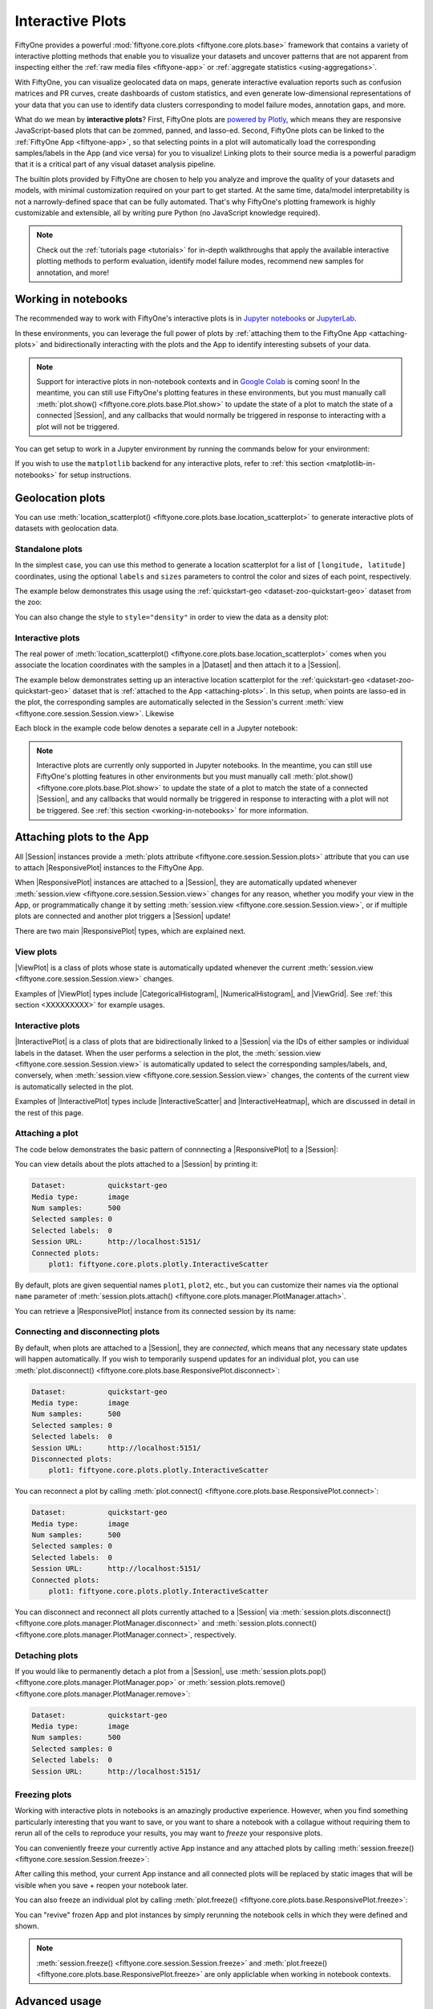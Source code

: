.. _interactive-plots:

Interactive Plots
=================

.. default-role:: code

FiftyOne provides a powerful
:mod:`fiftyone.core.plots <fiftyone.core.plots.base>` framework that contains
a variety of interactive plotting methods that enable you to visualize your
datasets and uncover patterns that are not apparent from inspecting either the
:ref:`raw media files <fiftyone-app>` or
:ref:`aggregate statistics <using-aggregations>`.

With FiftyOne, you can visualize geolocated data on maps, generate interactive
evaluation reports such as confusion matrices and PR curves, create dashboards
of custom statistics, and even generate low-dimensional representations of your
data that you can use to identify data clusters corresponding to model failure
modes, annotation gaps, and more.

What do we mean by **interactive plots**? First, FiftyOne plots are
`powered by Plotly <https://plotly.com/python>`_, which means they are
responsive JavaScript-based plots that can be zommed, panned, and lasso-ed.
Second, FiftyOne plots can be linked to the :ref:`FiftyOne App <fiftyone-app>`,
so that selecting points in a plot will automatically load the corresponding
samples/labels in the App (and vice versa) for you to visualize! Linking plots
to their source media is a powerful paradigm that it is a critical part of any
visual dataset analysis pipeline.

The builtin plots provided by FiftyOne are chosen to help you analyze and
improve the quality of your datasets and models, with minimal customization
required on your part to get started. At the same time, data/model
interpretability is not a narrowly-defined space that can be fully automated.
That's why FiftyOne's plotting framework is highly customizable and extensible,
all by writing pure Python (no JavaScript knowledge required).

.. note::

    Check out the :ref:`tutorials page <tutorials>` for in-depth walkthroughs
    that apply the available interactive plotting methods to perform
    evaluation, identify model failure modes, recommend new samples for
    annotation, and more!

.. _working-in-notebooks:

Working in notebooks
____________________

The recommended way to work with FiftyOne's interactive plots is in
`Jupyter notebooks <https://jupyter.org>`_ or
`JupyterLab <https://jupyterlab.readthedocs.io/en/stable>`_.

In these environments, you can leverage the full power of plots by
:ref:`attaching them to the FiftyOne App <attaching-plots>` and bidirectionally
interacting with the plots and the App to identify interesting subsets of your
data.

.. note::

    Support for interactive plots in non-notebook contexts and in
    `Google Colab <https://colab.research.google.com>`_ is coming soon! In the
    meantime, you can still use FiftyOne's plotting features in these
    environments, but you must manually call
    :meth:`plot.show() <fiftyone.core.plots.base.Plot.show>` to update the
    state of a plot to match the state of a connected |Session|, and any
    callbacks that would normally be triggered in response to interacting with
    a plot will not be triggered.

You can get setup to work in a Jupyter environment by running the commands
below for your environment:

.. tabs::

  .. group-tab:: Jupyter notebooks

    To use interactive plots in Jupyter notebooks, ensure that you have the
    ``notebook`` and ``ipywidgets`` packages installed:

    .. code-block:: shell

        pip install "notebook>=5.3" "ipywidgets>=7.5"

  .. group-tab:: JupyterLab

    To use interactive plots in JupyterLab, ensure that you have the
    ``jupyterlab`` and ``ipywidgets`` packages installed:

    .. code-block:: shell

        pip install jupyterlab "ipywidgets>=7.5"

    In additional, you'll need to run the following commands to install the
    required JupyterLab extensions:

    .. code-block:: shell

        jupyter labextension install jupyterlab-plotly@4.14.3
        jupyter labextension install @jupyter-widgets/jupyterlab-manager plotlywidget@4.14.3
        jupyter lab build

    The above instructions assume that you have ``plotly==4.14.3`` installed.
    If you have a different version (``pip show plotly``), substitute the
    appropriate version number in the commands above.

    If you run into any issues in JupyterLab, refer to
    `this troubleshooting guide <https://plotly.com/python/troubleshooting>`_.

If you wish to use the ``matplotlib`` backend for any interactive plots, refer
to :ref:`this section <matplotlib-in-notebooks>` for setup instructions.

.. _geolocation-plots:

Geolocation plots
_________________

You can use
:meth:`location_scatterplot() <fiftyone.core.plots.base.location_scatterplot>`
to generate interactive plots of datasets with geolocation data.

Standalone plots
----------------

In the simplest case, you can use this method to generate a location
scatterplot for a list of ``[longitude, latitude]`` coordinates, using the
optional ``labels`` and ``sizes`` parameters to control the color and sizes
of each point, respectively.

The example below demonstrates this usage using the
:ref:`quickstart-geo <dataset-zoo-quickstart-geo>` dataset from the zoo:

.. code-block:: python
    :linenos:

    import fiftyone as fo
    import fiftyone.brain as fob
    import fiftyone.zoo as foz
    from fiftyone import ViewField as F

    dataset = foz.load_zoo_dataset("quickstart-geo")

    # A list of ``[longitude, latitute]`` coordinates
    locations = dataset.values("location.point.coordinates")

    # Scalar `uniqueness` values for each sample
    uniqueness = dataset.values("uniqueness")

    # The number of ground truth objects in each sample
    num_objects = dataset.values("ground_truth", F("detections").length())

    # Create scatterplot
    plot = fo.location_scatterplot(
        locations=locations,
        labels=uniqueness,      # color points by their `uniqueness` values
        sizes=num_objects,      # scale point sizes by number of objects
    )
    plot.show()

.. image:: ../images/plots/location-scatterplot.gif
   :alt: location-scatterplot
   :align: center

You can also change the style to ``style="density"`` in order to view the data
as a density plot:

.. code-block:: python
    :linenos:

    # Create density plot
    plot = fo.location_scatterplot(
        locations=locations,
        labels=uniqueness,      # color points by their `uniqueness` values
        sizes=num_objects,      # scale influence by number of objects
        style="density",
        radius=10,
    )
    plot.show()

.. image:: ../images/plots/location-densityplot.gif
   :alt: location-densityplot
   :align: center

Interactive plots
-----------------

The real power of
:meth:`location_scatterplot() <fiftyone.core.plots.base.location_scatterplot>`
comes when you associate the location coordinates with the samples in a
|Dataset| and then attach it to a |Session|.

The example below demonstrates setting up an interactive location scatterplot
for the :ref:`quickstart-geo <dataset-zoo-quickstart-geo>` dataset that is
:ref:`attached to the App <attaching-plots>`. In this setup, when points are
lasso-ed in the plot, the corresponding samples are automatically selected in
the Session's current :meth:`view <fiftyone.core.session.Session.view>`.
Likewise

Each block in the example code below denotes a separate cell in a Jupyter
notebook:

.. code-block:: python
    :linenos:

    import fiftyone as fo
    import fiftyone.brain as fob
    import fiftyone.zoo as foz

    dataset = foz.load_zoo_dataset("quickstart-geo")

    # Index the dataset by visual uniqueness
    fob.compute_uniqueness(dataset)

    # Launch the App
    session = fo.launch_app(dataset, height=1000)

.. code-block:: python
    :linenos:

    from fiftyone import ViewField as F

    # The number of ground truth objects in each sample
    num_objects = dataset.values("ground_truth", F("detections").length())

    # Create the scatterplot
    plot = fo.location_scatterplot(
        samples=dataset,
        labels="uniqueness",    # color points by their `uniqueness` values
        sizes=num_objects,      # scale point sizes by number of objects
    )
    plot.show(height=720)

    # Connect to session
    session.plots.attach(plot)

.. image:: ../images/plots/location-scatterplot-interactive.gif
   :alt: location-scatterplot-interactive
   :align: center

.. note::

    Interactive plots are currently only supported in Jupyter notebooks. In the
    meantime, you can still use FiftyOne's plotting features in other
    environments but you must manually call
    :meth:`plot.show() <fiftyone.core.plots.base.Plot.show>` to update the
    state of a plot to match the state of a connected |Session|, and any
    callbacks that would normally be triggered in response to interacting with
    a plot will not be triggered. See
    :ref:`this section <working-in-notebooks>` for more information.

.. _attaching-plots:

Attaching plots to the App
__________________________

All |Session| instances provide a
:meth:`plots attribute <fiftyone.core.session.Session.plots>` attribute that
you can use to attach |ResponsivePlot| instances to the FiftyOne App.

When |ResponsivePlot| instances are attached to a |Session|, they are
automatically updated whenever
:meth:`session.view <fiftyone.core.session.Session.view>` changes for any
reason, whether you modify your view in the App, or programmatically change it
by setting :meth:`session.view <fiftyone.core.session.Session.view>`, or if
multiple plots are connected and another plot triggers a |Session| update!

There are two main |ResponsivePlot| types, which are explained next.

View plots
----------

|ViewPlot| is a class of plots whose state is automatically updated whenever
the current :meth:`session.view <fiftyone.core.session.Session.view>` changes.

Examples of |ViewPlot| types include |CategoricalHistogram|,
|NumericalHistogram|, and |ViewGrid|. See :ref:`this section <XXXXXXXXX>` for
example usages.

Interactive plots
-----------------

|InteractivePlot| is a class of plots that are bidirectionally linked to a
|Session| via the IDs of either samples or individual labels in the dataset.
When the user performs a selection in the plot, the
:meth:`session.view <fiftyone.core.session.Session.view>` is automatically
updated to select the corresponding samples/labels, and, conversely, when
:meth:`session.view <fiftyone.core.session.Session.view>` changes, the contents
of the current view is automatically selected in the plot.

Examples of |InteractivePlot| types include |InteractiveScatter| and
|InteractiveHeatmap|, which are discussed in detail in the rest of this page.

Attaching a plot
----------------

The code below demonstrates the basic pattern of connnecting a |ResponsivePlot|
to a |Session|:

.. code-block:: python
    :linenos:

    import fiftyone as fo
    import fiftyone.zoo as foz

    dataset = foz.load_zoo_dataset("quickstart-geo")

    # Launch an App instance
    session = fo.launch_app(dataset)

    # Create a responsive location plot
    plot = fo.location_scatterplot(samples=dataset)
    plot.show()  # show the plot

    # Attach the plot to the Session
    # Updates will now automatically occur
    session.plots.attach(plot)

You can view details about the plots attached to a |Session| by printing it:

.. code-block:: python
    :linenos:

    print(session)

.. code-block:: text

    Dataset:          quickstart-geo
    Media type:       image
    Num samples:      500
    Selected samples: 0
    Selected labels:  0
    Session URL:      http://localhost:5151/
    Connected plots:
        plot1: fiftyone.core.plots.plotly.InteractiveScatter

By default, plots are given sequential names ``plot1``, ``plot2``, etc., but
you can customize their names via the optional ``name`` parameter of
:meth:`session.plots.attach() <fiftyone.core.plots.manager.PlotManager.attach>`.

You can retrieve a |ResponsivePlot| instance from its connected session by its
name:

.. code-block:: python
    :linenos:

    same_plot = session.plots["plot1"]

Connecting and disconnecting plots
----------------------------------

By default, when plots are attached to a |Session|, they are *connected*, which
means that any necessary state updates will happen automatically. If you wish
to temporarily suspend updates for an individual plot, you can use
:meth:`plot.disconnect() <fiftyone.core.plots.base.ResponsivePlot.disconnect>`:

.. code-block:: python
    :linenos:

    # Disconnect an individual plot
    # Plot updates will no longer update the session, and vice versa
    plot.disconnnect()

    # Note that `plot1` is now disconnected
    print(session)

.. code-block:: text

    Dataset:          quickstart-geo
    Media type:       image
    Num samples:      500
    Selected samples: 0
    Selected labels:  0
    Session URL:      http://localhost:5151/
    Disconnected plots:
        plot1: fiftyone.core.plots.plotly.InteractiveScatter

You can reconnect a plot by calling
:meth:`plot.connect() <fiftyone.core.plots.base.ResponsivePlot.connect>`:

.. code-block:: python
    :linenos:

    # Reconnect an individual plot
    plot.connnect()

    # Note that `plot1` is now connected
    print(session)

.. code-block:: text

    Dataset:          quickstart-geo
    Media type:       image
    Num samples:      500
    Selected samples: 0
    Selected labels:  0
    Session URL:      http://localhost:5151/
    Connected plots:
        plot1: fiftyone.core.plots.plotly.InteractiveScatter

You can disconnect and reconnect all plots currently attached to a |Session|
via
:meth:`session.plots.disconnect() <fiftyone.core.plots.manager.PlotManager.disconnect>`
and
:meth:`session.plots.connect() <fiftyone.core.plots.manager.PlotManager.connect>`,
respectively.

Detaching plots
---------------

If you would like to permanently detach a plot from a |Session|, use
:meth:`session.plots.pop() <fiftyone.core.plots.manager.PlotManager.pop>` or
:meth:`session.plots.remove() <fiftyone.core.plots.manager.PlotManager.remove>`:

.. code-block:: python
    :linenos:

    # Detach plot from its session
    plot = session.plots.pop("plot1")

    # Note that `plot1` no longer appears
    print(session)

.. code-block:: text

    Dataset:          quickstart-geo
    Media type:       image
    Num samples:      500
    Selected samples: 0
    Selected labels:  0
    Session URL:      http://localhost:5151/

Freezing plots
--------------

Working with interactive plots in notebooks is an amazingly productive
experience. However, when you find something particularly interesting that you
want to save, or you want to share a notebook with a collague without requiring
them to rerun all of the cells to reproduce your results, you may want to
*freeze* your responsive plots.

You can conveniently freeze your currently active App instance and any attached
plots by calling
:meth:`session.freeze() <fiftyone.core.session.Session.freeze>`:

.. code-block:: python
    :linenos:

    # Replace current App instance and all attached plots with static images
    session.freeze()

After calling this method, your current App instance and all connected plots
will be replaced by static images that will be visible when you save + reopen
your notebook later.

You can also freeze an individual plot by calling
:meth:`plot.freeze() <fiftyone.core.plots.base.ResponsivePlot.freeze>`:

.. code-block:: python
    :linenos:

    # Replace a plot with a static image
    plot.freeze()

You can "revive" frozen App and plot instances by simply rerunning the notebook
cells in which they were defined and shown.

.. note::

    :meth:`session.freeze() <fiftyone.core.session.Session.freeze>` and
    :meth:`plot.freeze() <fiftyone.core.plots.base.ResponsivePlot.freeze>` are
    only appliclable when working in notebook contexts.

.. _plots-advanced:

Advanced usage
______________

.. _custom-plot-layouts:

Customizing plot layouts
------------------------

The :meth:`plot.show() <fiftyone.core.plots.base.Plot.show>` method used to
display plots in FiftyOne supports optional keyword arguments that you can use
to customize the look-and-feel of plots.

In general, consult the documentation of the relevant
:meth:`plot.show() <fiftyone.core.plots.base.Plot.show>` method for details on
the supported parameters.

Assuming you are using the default :ref:`plotly backend <plotting-backend>`,
:meth:`plot.show() <fiftyone.core.plots.base.Plot.show>` will accept any valid
keyword arguments for ``plotly.graph_objects.Figure.update_layout(**kwargs)``.

The examples below demonstrate some common layout customizations that you may
wish to perform:

.. code-block:: python
    :linenos:

    # Increase the default height of the figure, in pixels
    plot.show(height=720)

    # Equivalent of `axis("equal")` in matplotlib
    plot.show(yaxis_scaleanchor="x")

.. note::

    Refer to the
    `plotly layout documentation <https://plotly.com/python/reference/layout>`_
    for a full list of the supported options.

.. _plotting-backend:

Plotting backend
----------------

Most plotting methods in the
:meth:`fiftyone.core.plots <fiftyone.core.plots.base>` module provide an
optional ``backend`` parameter that you can use to control the plotting backend
used to render plots.

The default plotting backend is ``plotly``, which is highly recommended due to
its better performance, look-and-feel, and greater support for interactivity.

However, most plot types also support the ``matplotlib`` backend. If you chose
this backend, plots will be rendered as matplotlib figures. Many
matplotlib-powered plot types support interactivity, but you must
:ref:`enable this behavior <matplotlib-in-notebooks>`:

.. code-block:: python
    :linenos:

    import fiftyone as fo
    import fiftyone.zoo as foz
    from fiftyone import ViewField as F

    dataset = foz.load_zoo_dataset("quickstart")
    results = dataset.evaluate_detections("predictions", gt_field="ground_truth")

    # Get the 10 most common classes in the dataset
    counts = dataset.count_values("ground_truth.detections.label")
    classes = sorted(counts, key=counts.get, reverse=True)[:10]

.. code-block:: python
    :linenos:

    # Use the default plotly backend
    plot = results.plot_confusion_matrix(classes=classes)
    plot.show(height=512)

.. image:: ../images/plots/plotly-backend.png
   :alt: plotly-backend
   :align: center

.. code-block:: python
    :linenos:

    import matplotlib.pyplot as plt

    # Use the matplotlib backend instead
    figure = results.plot_confusion_matrix(
        classes=classes, backend="matplotlib", figsize=(10, 10)
    )
    plt.show(block=False)

.. image:: ../images/plots/matplotlib-backend.png
   :alt: matplotlib-backend
   :align: center

.. _matplotlib-in-notebooks:

Interactive matplotlib plots
----------------------------

If you are using the :ref:`matplotlib backend <plotting-backend>`, many
FiftyOne plots still support interactivity in notebooks, but you must enable
this behavior by running the appropriate magic command in your notebook
*before* you generate your first plot.

If you forget or choose not to run a magic command, the plots will still
display, but they will not be interactive.

Follow the instructions for your environment below to enable interactive
matplotlib plots:

.. tabs::

  .. group-tab:: Jupyter notebooks

    The recommended way to enable interactive matplotlib plots in Jupyter
    notebooks is to use the ``%matplotlib notebook`` magic command, which
    enables the ``nbagg backend`` that was
    `introduced in matplotlib v1.4 <https://matplotlib.org/stable/users/prev_whats_new/whats_new_1.4.html#the-nbagg-backend>`_:

    .. code-block:: shell

        %matplotlib notebook

    Alternatively, you can install the
    `ipympl package <https://github.com/matplotlib/ipympl>`_, which uses the
    Jupyter widgets framework to make matplotlib plots interactive:

    .. code-block:: shell

        pip install ipympl

    Then you can enable interactive matplotlib plots in a notebook by including
    the following magic command:

    .. code-block:: shell

        %matplotlib widget

  .. group-tab:: JupyterLab

    You can use interactive matplotlib plots in JupyterLab by installing the
    `ipympl package <https://github.com/matplotlib/ipympl>`_:

    .. code-block:: shell

        pip install ipympl

    Then you can enable interactive matplotlib plots in a notebook by including
    the following magic command:

    .. code-block:: shell

        %matplotlib widget

    If you run into any issues in JupyterLab, refer to
    `these instructions <https://github.com/matplotlib/ipympl#installation>`_.
